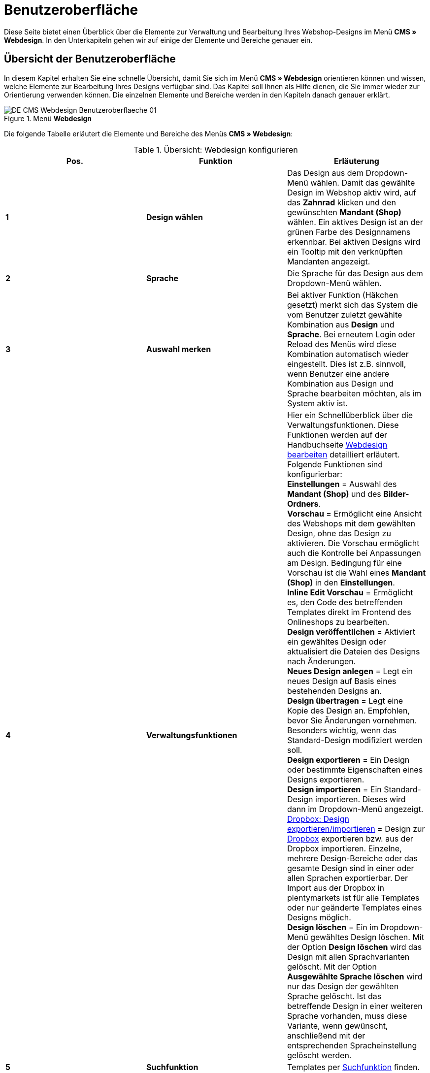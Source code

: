 = Benutzeroberfläche
:lang: de
// include::{includedir}/_header.adoc[]
:position: 10

Diese Seite bietet einen Überblick über die Elemente zur Verwaltung und Bearbeitung Ihres Webshop-Designs im Menü *CMS » Webdesign*. In den Unterkapiteln gehen wir auf einige der Elemente und Bereiche genauer ein.

== Übersicht der Benutzeroberfläche

In diesem Kapitel erhalten Sie eine schnelle Übersicht, damit Sie sich im Menü *CMS » Webdesign* orientieren können und wissen, welche Elemente zur Bearbeitung Ihres Designs verfügbar sind. Das Kapitel soll Ihnen als Hilfe dienen, die Sie immer wieder zur Orientierung verwenden können. Die einzelnen Elemente und Bereiche werden in den Kapiteln danach genauer erklärt.

[[bild-menue-webdesign]]
.Menü *Webdesign*
image::omni-channel/online-shop/_cms/webdesign/assets/DE-CMS-Webdesign-Benutzeroberflaeche-01.png[]

Die folgende Tabelle erläutert die Elemente und Bereiche des Menüs *CMS » Webdesign*:

.Übersicht: Webdesign konfigurieren
[cols="a,a,a"]
|====
|Pos. |Funktion |Erläuterung

|*1*
|*Design wählen*
|Das Design aus dem Dropdown-Menü wählen. Damit das gewählte Design im Webshop aktiv wird, auf das *Zahnrad* klicken und den gewünschten *Mandant (Shop)* wählen. Ein aktives Design ist an der grünen Farbe des Designnamens erkennbar. Bei aktiven Designs wird ein Tooltip mit den verknüpften Mandanten angezeigt.

|*2*
|*Sprache*
|Die Sprache für das Design aus dem Dropdown-Menü wählen.

|*3*
|*Auswahl merken*
|Bei aktiver Funktion (Häkchen gesetzt) merkt sich das System die vom Benutzer zuletzt gewählte Kombination aus *Design* und *Sprache*. Bei erneutem Login oder Reload des Menüs wird diese Kombination automatisch wieder eingestellt. Dies ist z.B. sinnvoll, wenn Benutzer eine andere Kombination aus Design und Sprache bearbeiten möchten, als im System aktiv ist.

|*4*
|*Verwaltungsfunktionen*
|Hier ein Schnellüberblick über die Verwaltungsfunktionen. Diese Funktionen werden auf der Handbuchseite <<omni-channel/online-shop/cms#webdesign-webdesign-bearbeiten, Webdesign bearbeiten>> detailliert erläutert. +
Folgende Funktionen sind konfigurierbar: +
*Einstellungen* = Auswahl des *Mandant (Shop)* und des *Bilder-Ordners*. +
*Vorschau* = Ermöglicht eine Ansicht des Webshops mit dem gewählten Design, ohne das Design zu aktivieren. Die Vorschau ermöglicht auch die Kontrolle bei Anpassungen am Design. Bedingung für eine Vorschau ist die Wahl eines *Mandant (Shop)* in den *Einstellungen*. +
*Inline Edit Vorschau* = Ermöglicht es, den Code des betreffenden Templates direkt im Frontend des Onlineshops zu bearbeiten. +
*Design veröffentlichen* = Aktiviert ein gewähltes Design oder aktualisiert die Dateien des Designs nach Änderungen. +
*Neues Design anlegen* = Legt ein neues Design auf Basis eines bestehenden Designs an. +
*Design übertragen* = Legt eine Kopie des Design an. Empfohlen, bevor Sie Änderungen vornehmen. Besonders wichtig, wenn das Standard-Design modifiziert werden soll. +
*Design exportieren* = Ein Design oder bestimmte Eigenschaften eines Designs exportieren. +
*Design importieren* = Ein Standard-Design importieren. Dieses wird dann im Dropdown-Menü angezeigt. +
<<omni-channel/online-shop/_cms/webdesign/webdesign-bearbeiten#4-8, Dropbox: Design exportieren/importieren>> = Design zur <<omni-channel/mandant-shop/globale-einstellungen/externe-dienste/dropbox#, Dropbox>> exportieren bzw. aus der Dropbox importieren. Einzelne, mehrere Design-Bereiche oder das gesamte Design sind in einer oder allen Sprachen exportierbar. Der Import aus der Dropbox in plentymarkets ist für alle Templates oder nur geänderte Templates eines Designs möglich. +
*Design löschen* = Ein im Dropdown-Menü gewähltes Design löschen. Mit der Option *Design löschen* wird das Design mit allen Sprachvarianten gelöscht. Mit der Option *Ausgewählte Sprache löschen* wird nur das Design der gewählten Sprache gelöscht. Ist das betreffende Design in einer weiteren Sprache vorhanden, muss diese Variante, wenn gewünscht, anschließend mit der entsprechenden Spracheinstellung gelöscht werden.

|*5*
|*Suchfunktion*
|Templates per <<omni-channel/online-shop/_cms/webdesign/benutzeroberflaeche#2-1, Suchfunktion>> finden.

|*6*
|*Ordner*
|Struktur der Templates; *Ordner* sind an einem Ordnersymbol, *Templates* an einem Seitensymbol zu erkennen.

|*7*
|*Speicherhinweis*
|Die rote Markierung im Tab-Titel zeigt an, dass Änderungen am Template vorgenommen und noch nicht gespeichert wurden. +
*Wichtig*: Speichern Sie das Template, damit Ihre Anpassungen nicht verloren gehen.

|*8*
|*Templates bearbeiten*
|Folgende Funktionen stehen in diesem Bereich für die Anzeige und Bearbeitung der Templates zur Verfügung: +
*Speichern* = Template nach Änderungen speichern. +
*Template-Variablen und -Funktionen* = Öffnet eine Übersicht mit den <<omni-channel/online-shop/cms-syntax#grundlagen-template-variablen, Template-Variablen>> und <<omni-channel/online-shop/cms-syntax#grundlagen-template-funktionen, Template-Funktionen>>. +
*Template übertragen* = Inhalt des jeweiligen Templates in eine andere <<omni-channel/online-shop/_cms/webdesign/benutzeroberflaeche#2-2, Sprachvariante übertragen>>. +
*Editor vergrößern* = Öffnet den Editierbereich des Templates in einem größeren Fenster. Fenster schließen, nachdem Änderungen vorgenommen wurden. Dann in der normalen Ansicht auf *Speichern* klicken, um die Änderungen zu speichern.

|*9*
|*Editor-Einstellungen*
|Folgende Einstellungen sind für den *Syntax-Editor* aktivierbar; Häkchen setzen = *aktiv*: +
*Zeige Steuerzeichen* = Steuerzeichen im Quellcode des *Syntax-Editor* anzeigen. +
*Leerzeichen statt Tabs* = Statt eines Tabulators werden bei aktiver Funktion im Syntax-Editor mehrere Leerzeichen eingefügt. Vorhandene Tabulatorformatierungen werden nicht verändert.

|*10*
|*Editor*
|Folgende Optionen sind verfügbar: +
*Syntax-Editor* = Code wird mit farblich hervorgehobener Syntaxstruktur angezeigt. +
*Textfeld* = Code wird als reiner Text angezeigt.

|*11*
|*Unbenutzt*
|Im Ordner *Unbenutzt* werden Templates ohne Inhalt abgelegt, dies wird automatisch vom System vorgenommen.
|====


== Wichtige Funktionen im Detail

In diesem Kapitel werden einige Funktionen der Designverwaltung genauer beschrieben.

[#31]
=== Suchfunktion

Die Suchfunktion hilft Ihnen, ein Template schnell zu finden. Geben Sie die gesuchte Bezeichnung des Templates in das Textfeld ein (<<bild-suchfunktion-template>>, roter Pfeil). Bereits während der Eingabe werden die Suchergebnisse angezeigt.

[[bild-suchfunktion-template]]
.Suchfunktion
image::omni-channel/online-shop/_cms/webdesign/assets/CMS-Webdesign-BenutzerUI-02-SI.png[]

[TIP]
.Variablen-Suche
====
Auch für <<omni-channel/online-shop/cms-syntax#grundlagen-template-variablen, Template-Variablen>> und <<omni-channel/online-shop/cms-syntax#grundlagen-template-funktionen, Template-Funktionen>> steht eine Suchfunktion zur Verfügung.
====

[#32]
=== Template übertragen

Jedes Template ist in eine Sprachvariante des Designs übertragbar. Dabei wird der Code in das Template der Sprache kopiert. Im Beispiel in <<bild-template-uebertragen>> wird der Inhalt des Templates *PageDesignContent* in die englische Variante des Designs *testtest_green* übertragen.

[[bild-template-uebertragen]]
.Template übertragen
image::omni-channel/online-shop/_cms/webdesign/assets/DE-CMS-Webdesign-BenutzerUI-03-SI.png[]

[.instruction]
Template übertragen:

. Öffnen Sie das Menü *CMS » Webdesign*.
. Öffnen Sie das *Template*, dessen Inhalt Sie in eine andere Sprachvariante übertragen möchten.
. Klicken Sie auf *Template übertragen* (<<bild-template-uebertragen>>, Pos. 1). +
→ Ein Bearbeitungsfenster wird geöffnet.
. Prüfen Sie ggf. das eingestellte *Design*.
. Wählen Sie unter *Sprache* die Sprache (<<bild-template-uebertragen>>, Pos. 2), auf die der Inhalt des Templates übertragen werden soll (Mehrfachauswahl ist möglich).
. Klicken Sie auf *Template übertragen* (<<bild-template-uebertragen>>, Pos. 3).

Um das Template der Sprache anzuzeigen, wählen Sie das Design und dann über das Dropdown-Menü *Sprache* (<<bild-menue-webdesign>>, Pos. 2) die Sprache, in die das Template übertragen wurde.
